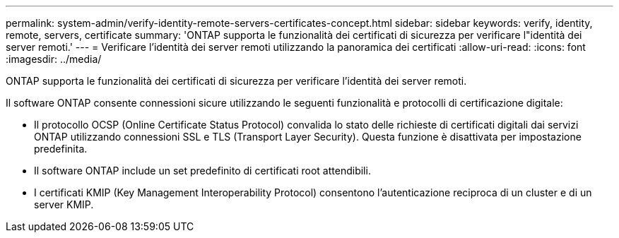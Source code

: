 ---
permalink: system-admin/verify-identity-remote-servers-certificates-concept.html 
sidebar: sidebar 
keywords: verify, identity, remote, servers, certificate 
summary: 'ONTAP supporta le funzionalità dei certificati di sicurezza per verificare l"identità dei server remoti.' 
---
= Verificare l'identità dei server remoti utilizzando la panoramica dei certificati
:allow-uri-read: 
:icons: font
:imagesdir: ../media/


[role="lead"]
ONTAP supporta le funzionalità dei certificati di sicurezza per verificare l'identità dei server remoti.

Il software ONTAP consente connessioni sicure utilizzando le seguenti funzionalità e protocolli di certificazione digitale:

* Il protocollo OCSP (Online Certificate Status Protocol) convalida lo stato delle richieste di certificati digitali dai servizi ONTAP utilizzando connessioni SSL e TLS (Transport Layer Security). Questa funzione è disattivata per impostazione predefinita.
* Il software ONTAP include un set predefinito di certificati root attendibili.
* I certificati KMIP (Key Management Interoperability Protocol) consentono l'autenticazione reciproca di un cluster e di un server KMIP.

